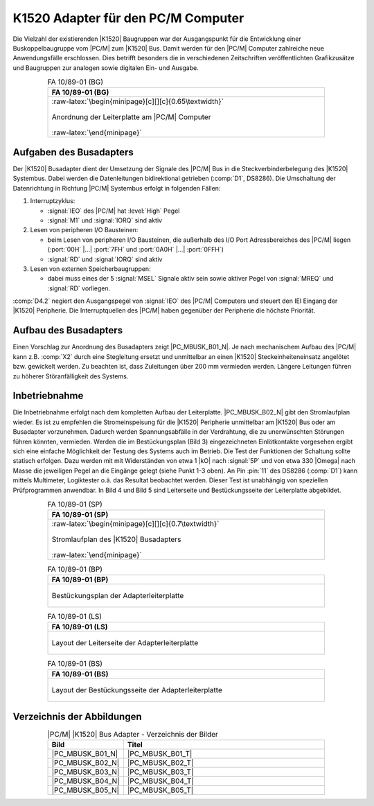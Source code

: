 .. index:: pair: PC/M; K1520 Adapter

.. _kcsystems-mach-pcm-fa108901:

K1520 Adapter für den PC/M Computer
###################################

Die Vielzahl der existierenden |K1520| Baugruppen war der Ausgangspunkt für die Entwicklung einer Buskoppelbaugruppe vom |PC/M| zum |K1520| Bus. Damit werden für den |PC/M| Computer zahlreiche neue Anwendungsfälle erschlossen. Dies betrifft besonders die in verschiedenen Zeitschriften veröffentlichten Grafikzusätze und Baugruppen zur analogen sowie digitalen Ein- und Ausgabe.

.. index:: triple: PC/M; Stromlaufplan; FA 10/89-01 (BG)

.. list-table:: FA 10/89-01 (BG)
   :name: kcsystems-mach-pcm-fa108901-bg
   :class: longtable
   :align: center
   :width: 80 %
   :header-rows: 1

   * - FA 10/89-01 (BG)

   * - :raw-latex:`\begin{minipage}[c][][c]{0.65\textwidth}`

       .. figure:: bild-01.png
          :name: kcsystems-mach-pcm-busk-bild-01
          :figclass: align-center
          :align: center
          :width: 480 px
          :alt: Anordnung der Leiterplatte am |PC/M| Computer

          Anordnung der Leiterplatte am |PC/M| Computer

       :raw-latex:`\end{minipage}`

.. index:: triple: PC/M; K1520 Adapter; Aufgaben

Aufgaben des Busadapters
************************

Der |K1520| Busadapter dient der Umsetzung der Signale des |PC/M| Bus in die Steckverbinderbelegung des |K1520| Systembus. Dabei werden die Datenleitungen bidirektional getrieben (:comp:`D1`, DS8286). Die Umschaltung der Datenrichtung in Richtung |PC/M| Systembus erfolgt in folgenden Fällen:

1. Interruptzyklus:

   - :signal:`IEO` des |PC/M| hat :level:`High` Pegel
   - :signal:`M1` und :signal:`IORQ` sind aktiv

2. Lesen von peripheren I/O Bausteinen:

   - beim Lesen von peripheren I/O Bausteinen, die außerhalb des I/O Port Adressbereiches des |PC/M| liegen (:port:`00H` |...| :port:`7FH` und :port:`0A0H` |...| :port:`0FFH`)
   - :signal:`RD` und :signal:`IORQ` sind aktiv

3. Lesen von externen Speicherbaugruppen:

   - dabei muss eines der 5 :signal:`MSEL` Signale aktiv sein sowie aktiver Pegel von :signal:`MREQ` und :signal:`RD` vorliegen.

:comp:`D4.2` negiert den Ausgangspegel von :signal:`IEO` des |PC/M| Computers und steuert den IEI Eingang der |K1520| Peripherie. Die Interruptquellen des |PC/M| haben gegenüber der Peripherie die höchste Priorität.

.. index:: triple: PC/M; K1520 Adapter; Aufbau

Aufbau des Busadapters
**********************

Einen Vorschlag zur Anordnung des Busadapters zeigt |PC_MBUSK_B01_N|. Je nach mechanischem Aufbau des |PC/M| kann z.B. :comp:`X2` durch eine Stegleitung ersetzt und unmittelbar an einen |K1520| Steckeinheiteneinsatz angelötet bzw. gewickelt werden. Zu beachten ist, dass Zuleitungen über 200 mm vermieden werden. Längere Leitungen führen zu höherer Störanfälligkeit des Systems.

.. index:: triple: PC/M; K1520 Adapter; Inbetriebnahme

Inbetriebnahme
**************

Die Inbetriebnahme erfolgt nach dem kompletten Aufbau der Leiterplatte. |PC_MBUSK_B02_N| gibt den Stromlaufplan wieder. Es ist zu empfehlen die Stromeinspeisung für die |K1520| Peripherie unmittelbar am |K1520| Bus oder am Busadapter vorzunehmen. Dadurch werden Spannungsabfälle in der Verdrahtung, die zu unerwünschten Störungen führen könnten, vermieden. Werden die im Bestückungsplan (Bild 3) eingezeichneten Einlötkontakte vorgesehen ergibt sich eine einfache Möglichkeit der Testung des Systems auch im Betrieb. Die Test der Funktionen der Schaltung sollte statisch erfolgen. Dazu werden mit mit Widerständen von etwa 1 |kO| nach :signal:`5P` und von etwa 330 |Omega| nach Masse die jeweiligen Pegel an die Eingänge gelegt (siehe Punkt 1-3 oben). An Pin :pin:`11` des DS8286 (:comp:`D1`) kann mittels Multimeter, Logiktester o.ä. das Resultat beobachtet werden. Dieser Test ist unabhängig von speziellen Prüfprogrammen anwendbar. In Bild 4 und Bild 5 sind Leiterseite und Bestückungsseite der Leiterplatte abgebildet.

.. index:: triple: PC/M; Stromlaufplan; FA 10/89-01 (SP)

.. list-table:: FA 10/89-01 (SP)
   :name: kcsystems-mach-pcm-fa108901-sp
   :class: longtable
   :align: center
   :width: 80 %
   :header-rows: 1

   * - FA 10/89-01 (SP)

   * - :raw-latex:`\begin{minipage}[c][][c]{0.7\textwidth}`

       .. figure:: bild-02.png
          :name: kcsystems-mach-pcm-busk-bild-02
          :figclass: align-center
          :align: center
          :width: 560 px
          :alt: Stromlaufplan des |K1520| Busadapters

          Stromlaufplan des |K1520| Busadapters

       :raw-latex:`\end{minipage}`

.. index:: triple: PC/M; PCB Layouts; FA 10/89-01 (BP)

.. list-table:: FA 10/89-01 (BP)
   :name: kcsystems-mach-pcm-fa108901-bp
   :class: longtable
   :align: center
   :width: 80 %
   :header-rows: 1

   * - FA 10/89-01 (BP)

   * - .. figure:: bild-05.png
          :name: kcsystems-mach-pcm-busk-bild-05
          :figclass: align-center
          :align: center
          :width: 850 px
          :alt: Bestückungsplan der Adapterleiterplatte

          Bestückungsplan der Adapterleiterplatte

.. index:: triple: PC/M; PCB Layouts; FA 10/89-01 (LS)

.. list-table:: FA 10/89-01 (LS)
   :name: kcsystems-mach-pcm-fa108901-ls
   :class: longtable
   :align: center
   :width: 80 %
   :header-rows: 1

   * - FA 10/89-01 (LS)

   * - .. figure:: bild-03.png
          :name: kcsystems-mach-pcm-busk-bild-03
          :figclass: align-center
          :align: center
          :width: 850 px
          :alt: Layout der Leiterseite der Adapterleiterplatte

          Layout der Leiterseite der Adapterleiterplatte

.. index:: triple: PC/M; PCB Layouts; FA 10/89-01 (BS)

.. list-table:: FA 10/89-01 (BS)
   :name: kcsystems-mach-pcm-fa108901-bs
   :class: longtable
   :align: center
   :width: 80 %
   :header-rows: 1

   * - FA 10/89-01 (BS)

   * - .. figure:: bild-04.png
          :name: kcsystems-mach-pcm-busk-bild-04
          :figclass: align-center
          :align: center
          :width: 850 px
          :alt: Layout der Bestückungsseite der Adapterleiterplatte

          Layout der Bestückungsseite der Adapterleiterplatte

.. index:: triple: PC/M; K1520 Adapter; Abbildungsverzeichnis

Verzeichnis der Abbildungen
***************************

.. .. tabularcolumns:: cl
.. tabularcolumns:: p{0.12\linewidth}p{0.68\linewidth}
.. table:: |PC/M| |K1520| Bus Adapter - Verzeichnis der Bilder
   :widths: 15, 85
   :class: longtable
   :align: center
   :width: 80%

   +------------------+-------------------------------------------------------+
   | Bild             | Titel                                                 |
   +==================+=======================================================+
   | |PC_MBUSK_B01_N| | |PC_MBUSK_B01_T|                                      |
   +------------------+-------------------------------------------------------+
   | |PC_MBUSK_B02_N| | |PC_MBUSK_B02_T|                                      |
   +------------------+-------------------------------------------------------+
   | |PC_MBUSK_B03_N| | |PC_MBUSK_B03_T|                                      |
   +------------------+-------------------------------------------------------+
   | |PC_MBUSK_B04_N| | |PC_MBUSK_B04_T|                                      |
   +------------------+-------------------------------------------------------+
   | |PC_MBUSK_B05_N| | |PC_MBUSK_B05_T|                                      |
   +------------------+-------------------------------------------------------+

.. Local variables:
   coding: utf-8
   mode: text
   mode: rst
   End:
   vim: fileencoding=utf-8 filetype=rst :
